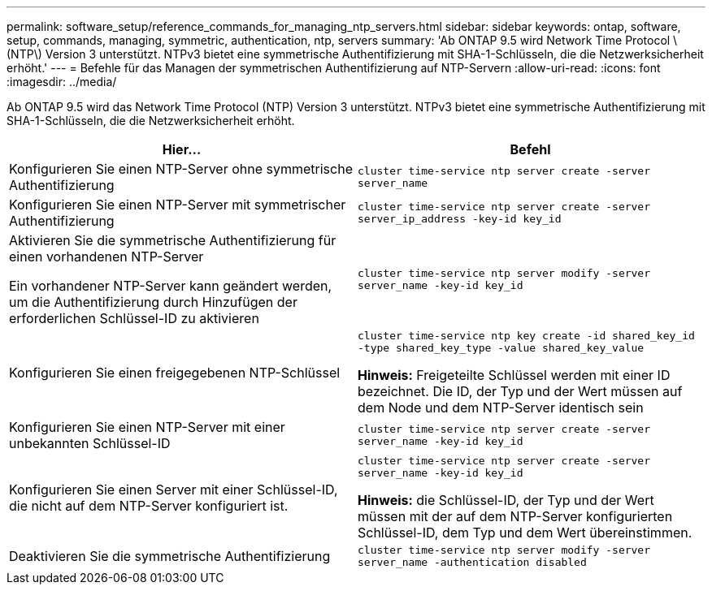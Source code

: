---
permalink: software_setup/reference_commands_for_managing_ntp_servers.html 
sidebar: sidebar 
keywords: ontap, software, setup, commands, managing, symmetric, authentication, ntp, servers 
summary: 'Ab ONTAP 9.5 wird Network Time Protocol \(NTP\) Version 3 unterstützt. NTPv3 bietet eine symmetrische Authentifizierung mit SHA-1-Schlüsseln, die die Netzwerksicherheit erhöht.' 
---
= Befehle für das Managen der symmetrischen Authentifizierung auf NTP-Servern
:allow-uri-read: 
:icons: font
:imagesdir: ../media/


[role="lead"]
Ab ONTAP 9.5 wird das Network Time Protocol (NTP) Version 3 unterstützt. NTPv3 bietet eine symmetrische Authentifizierung mit SHA-1-Schlüsseln, die die Netzwerksicherheit erhöht.

[cols="2*"]
|===
| Hier... | Befehl 


 a| 
Konfigurieren Sie einen NTP-Server ohne symmetrische Authentifizierung
 a| 
`cluster time-service ntp server create -server server_name`



 a| 
Konfigurieren Sie einen NTP-Server mit symmetrischer Authentifizierung
 a| 
`cluster time-service ntp server create -server server_ip_address -key-id key_id`



 a| 
Aktivieren Sie die symmetrische Authentifizierung für einen vorhandenen NTP-Server

Ein vorhandener NTP-Server kann geändert werden, um die Authentifizierung durch Hinzufügen der erforderlichen Schlüssel-ID zu aktivieren
 a| 
`cluster time-service ntp server modify -server server_name -key-id key_id`



 a| 
Konfigurieren Sie einen freigegebenen NTP-Schlüssel
 a| 
`cluster time-service ntp key create -id shared_key_id -type shared_key_type -value shared_key_value`

*Hinweis:* Freigeteilte Schlüssel werden mit einer ID bezeichnet. Die ID, der Typ und der Wert müssen auf dem Node und dem NTP-Server identisch sein



 a| 
Konfigurieren Sie einen NTP-Server mit einer unbekannten Schlüssel-ID
 a| 
`cluster time-service ntp server create -server server_name -key-id key_id`



 a| 
Konfigurieren Sie einen Server mit einer Schlüssel-ID, die nicht auf dem NTP-Server konfiguriert ist.
 a| 
`cluster time-service ntp server create -server server_name -key-id key_id`

*Hinweis:* die Schlüssel-ID, der Typ und der Wert müssen mit der auf dem NTP-Server konfigurierten Schlüssel-ID, dem Typ und dem Wert übereinstimmen.



 a| 
Deaktivieren Sie die symmetrische Authentifizierung
 a| 
`cluster time-service ntp server modify -server server_name -authentication disabled`

|===